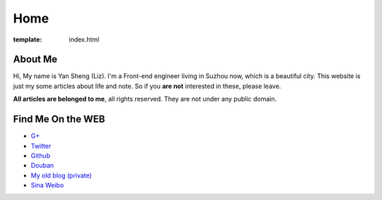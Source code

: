Home
=====================

:template: index.html


About Me
-------------------------

Hi, My name is Yan Sheng (Liz). I'm a Front-end engineer living in Suzhou now, which is a beautiful city. This website is just my some articles about life and note. So if you **are not** interested in these, please leave.

**All articles are belonged to me**, all rights reserved. They are not under any public domain.


Find Me On the WEB
-------------------------

- `G+ <https://plus.google.com/u/0/108153155800494346995/>`_
- `Twitter <https://twitter.com/lizziesky>`_
- `Github <https://github.com/lizzie>`_
- `Douban <http://www.douban.com/people/lizziesky/>`_
- `My old blog (private) <http://lizziesky.blogspot.com>`_
- `Sina Weibo <http://weibo.com/sunsetsunrising>`_

..  sdf - `My Shop on etsy`_
